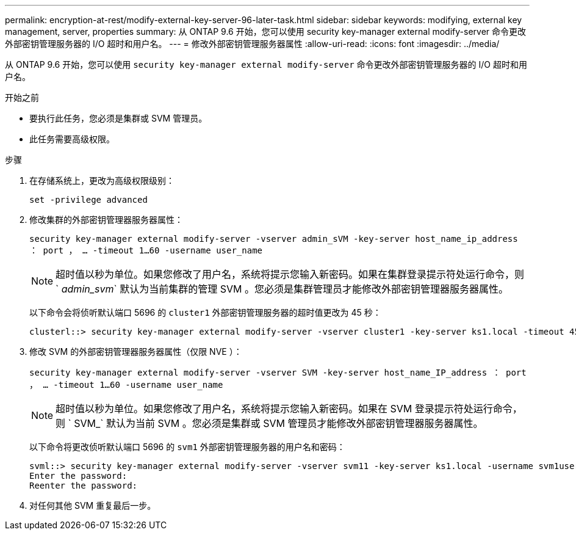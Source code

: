---
permalink: encryption-at-rest/modify-external-key-server-96-later-task.html 
sidebar: sidebar 
keywords: modifying, external key management, server, properties 
summary: 从 ONTAP 9.6 开始，您可以使用 security key-manager external modify-server 命令更改外部密钥管理服务器的 I/O 超时和用户名。 
---
= 修改外部密钥管理服务器属性
:allow-uri-read: 
:icons: font
:imagesdir: ../media/


[role="lead"]
从 ONTAP 9.6 开始，您可以使用 `security key-manager external modify-server` 命令更改外部密钥管理服务器的 I/O 超时和用户名。

.开始之前
* 要执行此任务，您必须是集群或 SVM 管理员。
* 此任务需要高级权限。


.步骤
. 在存储系统上，更改为高级权限级别：
+
`set -privilege advanced`

. 修改集群的外部密钥管理器服务器属性：
+
`security key-manager external modify-server -vserver admin_sVM -key-server host_name_ip_address ： port ， ... -timeout 1...60 -username user_name`

+
[NOTE]
====
超时值以秒为单位。如果您修改了用户名，系统将提示您输入新密码。如果在集群登录提示符处运行命令，则 ` _admin_svm_` 默认为当前集群的管理 SVM 。您必须是集群管理员才能修改外部密钥管理器服务器属性。

====
+
以下命令会将侦听默认端口 5696 的 `cluster1` 外部密钥管理服务器的超时值更改为 45 秒：

+
[listing]
----
clusterl::> security key-manager external modify-server -vserver cluster1 -key-server ks1.local -timeout 45
----
. 修改 SVM 的外部密钥管理器服务器属性（仅限 NVE ）：
+
`security key-manager external modify-server -vserver SVM -key-server host_name_IP_address ： port ， ... -timeout 1...60 -username user_name`

+
[NOTE]
====
超时值以秒为单位。如果您修改了用户名，系统将提示您输入新密码。如果在 SVM 登录提示符处运行命令，则 ` SVM_` 默认为当前 SVM 。您必须是集群或 SVM 管理员才能修改外部密钥管理器服务器属性。

====
+
以下命令将更改侦听默认端口 5696 的 `svm1` 外部密钥管理服务器的用户名和密码：

+
[listing]
----
svml::> security key-manager external modify-server -vserver svm11 -key-server ks1.local -username svm1user
Enter the password:
Reenter the password:
----
. 对任何其他 SVM 重复最后一步。


